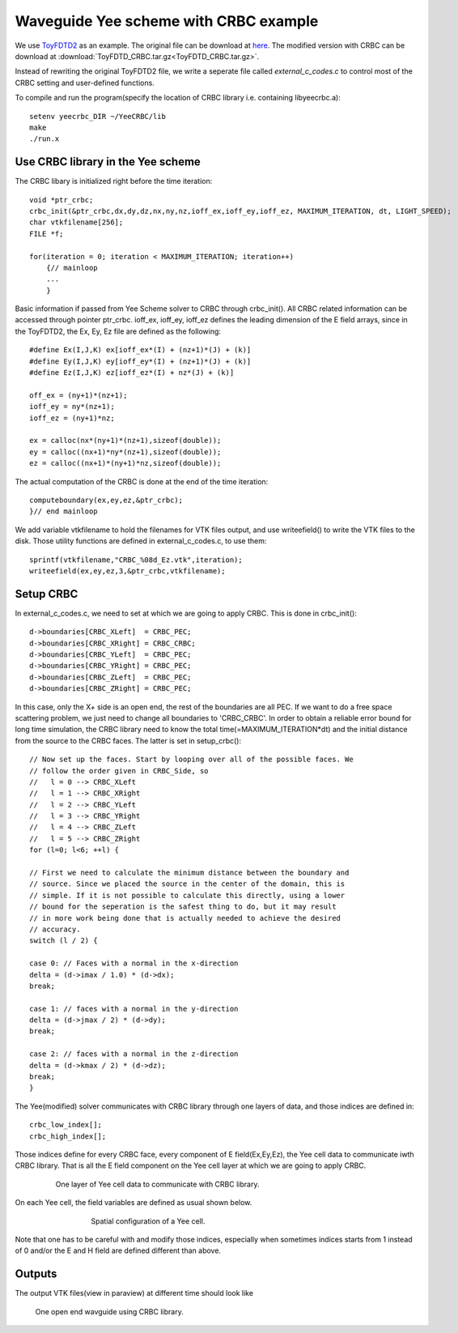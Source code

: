 Waveguide Yee scheme with CRBC example
======================================

We use `ToyFDTD2 <http://dougneubauer.com/wp-content/uploads/wdata/toyfdtd/ToyFDTD2.html>`_ as an example. The original file can be download at `here <http://dougneubauer.com/wp-content/uploads/wdata/toyfdtd/toyfdtd2_c.txt>`_. The modified version with CRBC can be download at :download:`ToyFDTD_CRBC.tar.gz<ToyFDTD_CRBC.tar.gz>`.

Instead of rewriting the original ToyFDTD2 file, we write a seperate file called *external_c_codes.c* to control most of the CRBC setting and user-defined functions.

To compile and run the program(specify the location of CRBC library i.e. containing libyeecrbc.a)::

  setenv yeecrbc_DIR ~/YeeCRBC/lib
  make
  ./run.x

Use CRBC library in the Yee scheme
-----------------------------------

The CRBC libary is initialized right before the time iteration::

  void *ptr_crbc;
  crbc_init(&ptr_crbc,dx,dy,dz,nx,ny,nz,ioff_ex,ioff_ey,ioff_ez, MAXIMUM_ITERATION, dt, LIGHT_SPEED);
  char vtkfilename[256];
  FILE *f;

  for(iteration = 0; iteration < MAXIMUM_ITERATION; iteration++)
      {// mainloop
      ...
      }

Basic information if passed from Yee Scheme solver to CRBC through crbc_init(). All CRBC related information can be accessed through pointer ptr_crbc. ioff_ex, ioff_ey, ioff_ez defines the leading dimension of the E field arrays, since in the ToyFDTD2, the Ex, Ey, Ez file are defined as the following::

  #define Ex(I,J,K) ex[ioff_ex*(I) + (nz+1)*(J) + (k)]
  #define Ey(I,J,K) ey[ioff_ey*(I) + (nz+1)*(J) + (k)]
  #define Ez(I,J,K) ez[ioff_ez*(I) + nz*(J) + (k)]
  
  off_ex = (ny+1)*(nz+1);
  ioff_ey = ny*(nz+1);
  ioff_ez = (ny+1)*nz;
  
  ex = calloc(nx*(ny+1)*(nz+1),sizeof(double));
  ey = calloc((nx+1)*ny*(nz+1),sizeof(double));
  ez = calloc((nx+1)*(ny+1)*nz,sizeof(double));

The actual computation of the CRBC is done at the end of the time iteration::

  computeboundary(ex,ey,ez,&ptr_crbc);
  }// end mainloop

We add variable vtkfilename to hold the filenames for VTK files output, and use writeefield() to write the VTK files to the disk. Those utility functions are defined in external_c_codes.c, to use them::

  sprintf(vtkfilename,"CRBC_%08d_Ez.vtk",iteration);         
  writeefield(ex,ey,ez,3,&ptr_crbc,vtkfilename);

Setup CRBC
------------

In external_c_codes.c, we need to set at which we are going to apply CRBC. This is done in crbc_init()::

  d->boundaries[CRBC_XLeft]  = CRBC_PEC;
  d->boundaries[CRBC_XRight] = CRBC_CRBC;
  d->boundaries[CRBC_YLeft]  = CRBC_PEC;
  d->boundaries[CRBC_YRight] = CRBC_PEC;
  d->boundaries[CRBC_ZLeft]  = CRBC_PEC;
  d->boundaries[CRBC_ZRight] = CRBC_PEC;

In this case, only the X+ side is an open end, the rest of the boundaries are all PEC. If we want to do a free space scattering problem, we just need to change all boundaries to 'CRBC_CRBC'. In order to obtain a reliable error bound for long time simulation, the CRBC library need to know the total time(=MAXIMUM_ITERATION*dt) and the initial distance from the source to the CRBC faces. The latter is set in setup_crbc()::

  // Now set up the faces. Start by looping over all of the possible faces. We
  // follow the order given in CRBC_Side, so 
  //   l = 0 --> CRBC_XLeft
  //   l = 1 --> CRBC_XRight
  //   l = 2 --> CRBC_YLeft
  //   l = 3 --> CRBC_YRight
  //   l = 4 --> CRBC_ZLeft
  //   l = 5 --> CRBC_ZRight
  for (l=0; l<6; ++l) {
  
  // First we need to calculate the minimum distance between the boundary and
  // source. Since we placed the source in the center of the domain, this is 
  // simple. If it is not possible to calculate this directly, using a lower
  // bound for the seperation is the safest thing to do, but it may result
  // in more work being done that is actually needed to achieve the desired 
  // accuracy.
  switch (l / 2) {
  
  case 0: // Faces with a normal in the x-direction
  delta = (d->imax / 1.0) * (d->dx);
  break;
  
  case 1: // faces with a normal in the y-direction
  delta = (d->jmax / 2) * (d->dy);
  break;
  
  case 2: // faces with a normal in the z-direction
  delta = (d->kmax / 2) * (d->dz);
  break;
  }

The Yee(modified) solver communicates with CRBC library through one layers of data, and those indices are defined in::

  crbc_low_index[];
  crbc_high_index[];

Those indices define for every CRBC face, every component of E field(Ex,Ey,Ez), the Yee cell data to communicate iwth CRBC library. That is all the E field component on the Yee cell layer at which we are going to apply CRBC.

.. _fig_3D:
.. figure:: 3D_grid.png
   :align: center
   :figwidth: 80 %
   :width: 100 %
   :alt: 3D mesh

   One layer of Yee cell data to communicate with CRBC library.

On each Yee cell, the field variables are defined as usual shown below.

.. _fig_yee_cell:
.. figure:: cell.png
  :align: center
  :figwidth: 500 px
  :width: 450 px
  :alt: image of a Yee cell

  Spatial configuration of a Yee cell.

Note that one has to be careful with and modify those indices, especially when sometimes indices starts from 1 instead of 0 and/or the E and H field are defined different than above.

Outputs
-------

The output VTK files(view in paraview) at different time should look like

.. _fig_WG:
.. figure:: wg02.png
.. figure:: wg04.png
.. figure:: wg06.png
.. figure:: wg08.png

   One open end wavguide using CRBC library.
